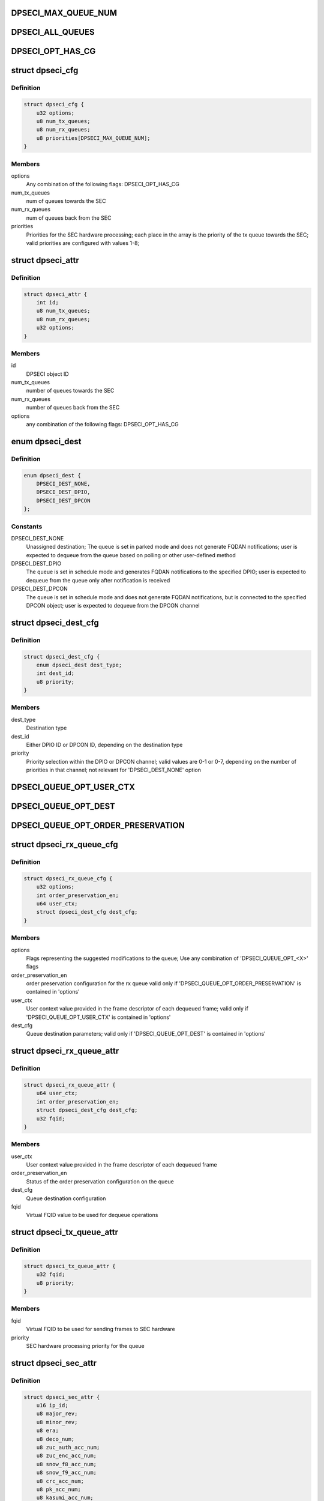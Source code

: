 .. -*- coding: utf-8; mode: rst -*-
.. src-file: drivers/crypto/caam/dpseci.h

.. _`dpseci_max_queue_num`:

DPSECI_MAX_QUEUE_NUM
====================

.. c:function::  DPSECI_MAX_QUEUE_NUM()

.. _`dpseci_all_queues`:

DPSECI_ALL_QUEUES
=================

.. c:function::  DPSECI_ALL_QUEUES()

.. _`dpseci_opt_has_cg`:

DPSECI_OPT_HAS_CG
=================

.. c:function::  DPSECI_OPT_HAS_CG()

.. _`dpseci_cfg`:

struct dpseci_cfg
=================

.. c:type:: struct dpseci_cfg

    Structure representing DPSECI configuration

.. _`dpseci_cfg.definition`:

Definition
----------

.. code-block:: c

    struct dpseci_cfg {
        u32 options;
        u8 num_tx_queues;
        u8 num_rx_queues;
        u8 priorities[DPSECI_MAX_QUEUE_NUM];
    }

.. _`dpseci_cfg.members`:

Members
-------

options
    Any combination of the following flags:
    DPSECI_OPT_HAS_CG

num_tx_queues
    num of queues towards the SEC

num_rx_queues
    num of queues back from the SEC

priorities
    Priorities for the SEC hardware processing;
    each place in the array is the priority of the tx queue
    towards the SEC;
    valid priorities are configured with values 1-8;

.. _`dpseci_attr`:

struct dpseci_attr
==================

.. c:type:: struct dpseci_attr

    Structure representing DPSECI attributes

.. _`dpseci_attr.definition`:

Definition
----------

.. code-block:: c

    struct dpseci_attr {
        int id;
        u8 num_tx_queues;
        u8 num_rx_queues;
        u32 options;
    }

.. _`dpseci_attr.members`:

Members
-------

id
    DPSECI object ID

num_tx_queues
    number of queues towards the SEC

num_rx_queues
    number of queues back from the SEC

options
    any combination of the following flags:
    DPSECI_OPT_HAS_CG

.. _`dpseci_dest`:

enum dpseci_dest
================

.. c:type:: enum dpseci_dest

    DPSECI destination types

.. _`dpseci_dest.definition`:

Definition
----------

.. code-block:: c

    enum dpseci_dest {
        DPSECI_DEST_NONE,
        DPSECI_DEST_DPIO,
        DPSECI_DEST_DPCON
    };

.. _`dpseci_dest.constants`:

Constants
---------

DPSECI_DEST_NONE
    Unassigned destination; The queue is set in parked mode
    and does not generate FQDAN notifications; user is expected to dequeue
    from the queue based on polling or other user-defined method

DPSECI_DEST_DPIO
    The queue is set in schedule mode and generates FQDAN
    notifications to the specified DPIO; user is expected to dequeue from
    the queue only after notification is received

DPSECI_DEST_DPCON
    The queue is set in schedule mode and does not generate
    FQDAN notifications, but is connected to the specified DPCON object;
    user is expected to dequeue from the DPCON channel

.. _`dpseci_dest_cfg`:

struct dpseci_dest_cfg
======================

.. c:type:: struct dpseci_dest_cfg

    Structure representing DPSECI destination parameters

.. _`dpseci_dest_cfg.definition`:

Definition
----------

.. code-block:: c

    struct dpseci_dest_cfg {
        enum dpseci_dest dest_type;
        int dest_id;
        u8 priority;
    }

.. _`dpseci_dest_cfg.members`:

Members
-------

dest_type
    Destination type

dest_id
    Either DPIO ID or DPCON ID, depending on the destination type

priority
    Priority selection within the DPIO or DPCON channel; valid values
    are 0-1 or 0-7, depending on the number of priorities in that channel;
    not relevant for 'DPSECI_DEST_NONE' option

.. _`dpseci_queue_opt_user_ctx`:

DPSECI_QUEUE_OPT_USER_CTX
=========================

.. c:function::  DPSECI_QUEUE_OPT_USER_CTX()

.. _`dpseci_queue_opt_dest`:

DPSECI_QUEUE_OPT_DEST
=====================

.. c:function::  DPSECI_QUEUE_OPT_DEST()

.. _`dpseci_queue_opt_order_preservation`:

DPSECI_QUEUE_OPT_ORDER_PRESERVATION
===================================

.. c:function::  DPSECI_QUEUE_OPT_ORDER_PRESERVATION()

.. _`dpseci_rx_queue_cfg`:

struct dpseci_rx_queue_cfg
==========================

.. c:type:: struct dpseci_rx_queue_cfg

    DPSECI RX queue configuration

.. _`dpseci_rx_queue_cfg.definition`:

Definition
----------

.. code-block:: c

    struct dpseci_rx_queue_cfg {
        u32 options;
        int order_preservation_en;
        u64 user_ctx;
        struct dpseci_dest_cfg dest_cfg;
    }

.. _`dpseci_rx_queue_cfg.members`:

Members
-------

options
    Flags representing the suggested modifications to the queue;
    Use any combination of 'DPSECI_QUEUE_OPT_<X>' flags

order_preservation_en
    order preservation configuration for the rx queue
    valid only if 'DPSECI_QUEUE_OPT_ORDER_PRESERVATION' is contained in 'options'

user_ctx
    User context value provided in the frame descriptor of each
    dequeued frame; valid only if 'DPSECI_QUEUE_OPT_USER_CTX' is contained
    in 'options'

dest_cfg
    Queue destination parameters; valid only if
    'DPSECI_QUEUE_OPT_DEST' is contained in 'options'

.. _`dpseci_rx_queue_attr`:

struct dpseci_rx_queue_attr
===========================

.. c:type:: struct dpseci_rx_queue_attr

    Structure representing attributes of Rx queues

.. _`dpseci_rx_queue_attr.definition`:

Definition
----------

.. code-block:: c

    struct dpseci_rx_queue_attr {
        u64 user_ctx;
        int order_preservation_en;
        struct dpseci_dest_cfg dest_cfg;
        u32 fqid;
    }

.. _`dpseci_rx_queue_attr.members`:

Members
-------

user_ctx
    User context value provided in the frame descriptor of each
    dequeued frame

order_preservation_en
    Status of the order preservation configuration on the
    queue

dest_cfg
    Queue destination configuration

fqid
    Virtual FQID value to be used for dequeue operations

.. _`dpseci_tx_queue_attr`:

struct dpseci_tx_queue_attr
===========================

.. c:type:: struct dpseci_tx_queue_attr

    Structure representing attributes of Tx queues

.. _`dpseci_tx_queue_attr.definition`:

Definition
----------

.. code-block:: c

    struct dpseci_tx_queue_attr {
        u32 fqid;
        u8 priority;
    }

.. _`dpseci_tx_queue_attr.members`:

Members
-------

fqid
    Virtual FQID to be used for sending frames to SEC hardware

priority
    SEC hardware processing priority for the queue

.. _`dpseci_sec_attr`:

struct dpseci_sec_attr
======================

.. c:type:: struct dpseci_sec_attr

    Structure representing attributes of the SEC hardware accelerator

.. _`dpseci_sec_attr.definition`:

Definition
----------

.. code-block:: c

    struct dpseci_sec_attr {
        u16 ip_id;
        u8 major_rev;
        u8 minor_rev;
        u8 era;
        u8 deco_num;
        u8 zuc_auth_acc_num;
        u8 zuc_enc_acc_num;
        u8 snow_f8_acc_num;
        u8 snow_f9_acc_num;
        u8 crc_acc_num;
        u8 pk_acc_num;
        u8 kasumi_acc_num;
        u8 rng_acc_num;
        u8 md_acc_num;
        u8 arc4_acc_num;
        u8 des_acc_num;
        u8 aes_acc_num;
        u8 ccha_acc_num;
        u8 ptha_acc_num;
    }

.. _`dpseci_sec_attr.members`:

Members
-------

ip_id
    ID for SEC

major_rev
    Major revision number for SEC

minor_rev
    Minor revision number for SEC

era
    SEC Era

deco_num
    The number of copies of the DECO that are implemented in this
    version of SEC

zuc_auth_acc_num
    The number of copies of ZUCA that are implemented in this
    version of SEC

zuc_enc_acc_num
    The number of copies of ZUCE that are implemented in this
    version of SEC

snow_f8_acc_num
    The number of copies of the SNOW-f8 module that are
    implemented in this version of SEC

snow_f9_acc_num
    The number of copies of the SNOW-f9 module that are
    implemented in this version of SEC

crc_acc_num
    The number of copies of the CRC module that are implemented in
    this version of SEC

pk_acc_num
    The number of copies of the Public Key module that are
    implemented in this version of SEC

kasumi_acc_num
    The number of copies of the Kasumi module that are
    implemented in this version of SEC

rng_acc_num
    The number of copies of the Random Number Generator that are
    implemented in this version of SEC

md_acc_num
    The number of copies of the MDHA (Hashing module) that are
    implemented in this version of SEC

arc4_acc_num
    The number of copies of the ARC4 module that are implemented
    in this version of SEC

des_acc_num
    The number of copies of the DES module that are implemented in
    this version of SEC

aes_acc_num
    The number of copies of the AES module that are implemented in
    this version of SEC

ccha_acc_num
    The number of copies of the ChaCha20 module that are
    implemented in this version of SEC.

ptha_acc_num
    The number of copies of the Poly1305 module that are
    implemented in this version of SEC.

.. _`dpseci_congestion_unit`:

enum dpseci_congestion_unit
===========================

.. c:type:: enum dpseci_congestion_unit

    DPSECI congestion units

.. _`dpseci_congestion_unit.definition`:

Definition
----------

.. code-block:: c

    enum dpseci_congestion_unit {
        DPSECI_CONGESTION_UNIT_BYTES,
        DPSECI_CONGESTION_UNIT_FRAMES
    };

.. _`dpseci_congestion_unit.constants`:

Constants
---------

DPSECI_CONGESTION_UNIT_BYTES
    bytes units

DPSECI_CONGESTION_UNIT_FRAMES
    frames units

.. _`dpseci_cgn_mode_write_mem_on_enter`:

DPSECI_CGN_MODE_WRITE_MEM_ON_ENTER
==================================

.. c:function::  DPSECI_CGN_MODE_WRITE_MEM_ON_ENTER()

    congestion state (see 'threshold_entry')

.. _`dpseci_cgn_mode_write_mem_on_exit`:

DPSECI_CGN_MODE_WRITE_MEM_ON_EXIT
=================================

.. c:function::  DPSECI_CGN_MODE_WRITE_MEM_ON_EXIT()

    congestion state (see 'threshold_exit')

.. _`dpseci_cgn_mode_coherent_write`:

DPSECI_CGN_MODE_COHERENT_WRITE
==============================

.. c:function::  DPSECI_CGN_MODE_COHERENT_WRITE()

    valid only if 'DPSECI_CGN_MODE_WRITE_MEM_<X>' is selected

.. _`dpseci_cgn_mode_notify_dest_on_enter`:

DPSECI_CGN_MODE_NOTIFY_DEST_ON_ENTER
====================================

.. c:function::  DPSECI_CGN_MODE_NOTIFY_DEST_ON_ENTER()

    DPIO/DPCON's WQ channel once entering a congestion state (see 'threshold_entry')

.. _`dpseci_cgn_mode_notify_dest_on_exit`:

DPSECI_CGN_MODE_NOTIFY_DEST_ON_EXIT
===================================

.. c:function::  DPSECI_CGN_MODE_NOTIFY_DEST_ON_EXIT()

    DPIO/DPCON's WQ channel once exiting a congestion state (see 'threshold_exit')

.. _`dpseci_cgn_mode_intr_coalescing_disabled`:

DPSECI_CGN_MODE_INTR_COALESCING_DISABLED
========================================

.. c:function::  DPSECI_CGN_MODE_INTR_COALESCING_DISABLED()

    to the sw-portal's DQRR, the DQRI interrupt is asserted immediately (if enabled)

.. _`dpseci_congestion_notification_cfg`:

struct dpseci_congestion_notification_cfg
=========================================

.. c:type:: struct dpseci_congestion_notification_cfg

    congestion notification configuration

.. _`dpseci_congestion_notification_cfg.definition`:

Definition
----------

.. code-block:: c

    struct dpseci_congestion_notification_cfg {
        enum dpseci_congestion_unit units;
        u32 threshold_entry;
        u32 threshold_exit;
        u64 message_ctx;
        u64 message_iova;
        struct dpseci_dest_cfg dest_cfg;
        u16 notification_mode;
    }

.. _`dpseci_congestion_notification_cfg.members`:

Members
-------

units
    units type

threshold_entry
    above this threshold we enter a congestion state.
    set it to '0' to disable it

threshold_exit
    below this threshold we exit the congestion state.

message_ctx
    The context that will be part of the CSCN message

message_iova
    I/O virtual address (must be in DMA-able memory),
    must be 16B aligned;

dest_cfg
    CSCN can be send to either DPIO or DPCON WQ channel

notification_mode
    Mask of available options; use 'DPSECI_CGN_MODE_<X>'
    values

.. This file was automatic generated / don't edit.

